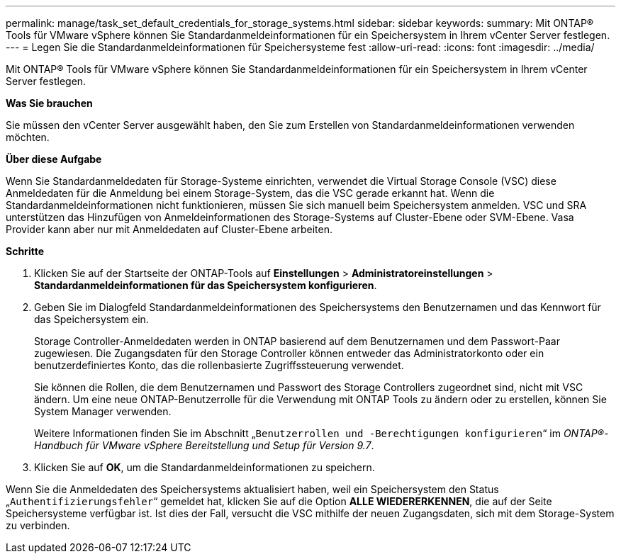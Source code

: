 ---
permalink: manage/task_set_default_credentials_for_storage_systems.html 
sidebar: sidebar 
keywords:  
summary: Mit ONTAP® Tools für VMware vSphere können Sie Standardanmeldeinformationen für ein Speichersystem in Ihrem vCenter Server festlegen. 
---
= Legen Sie die Standardanmeldeinformationen für Speichersysteme fest
:allow-uri-read: 
:icons: font
:imagesdir: ../media/


[role="lead"]
Mit ONTAP® Tools für VMware vSphere können Sie Standardanmeldeinformationen für ein Speichersystem in Ihrem vCenter Server festlegen.

*Was Sie brauchen*

Sie müssen den vCenter Server ausgewählt haben, den Sie zum Erstellen von Standardanmeldeinformationen verwenden möchten.

*Über diese Aufgabe*

Wenn Sie Standardanmeldedaten für Storage-Systeme einrichten, verwendet die Virtual Storage Console (VSC) diese Anmeldedaten für die Anmeldung bei einem Storage-System, das die VSC gerade erkannt hat. Wenn die Standardanmeldeinformationen nicht funktionieren, müssen Sie sich manuell beim Speichersystem anmelden. VSC und SRA unterstützen das Hinzufügen von Anmeldeinformationen des Storage-Systems auf Cluster-Ebene oder SVM-Ebene. Vasa Provider kann aber nur mit Anmeldedaten auf Cluster-Ebene arbeiten.

*Schritte*

. Klicken Sie auf der Startseite der ONTAP-Tools auf *Einstellungen* > *Administratoreinstellungen* > *Standardanmeldeinformationen für das Speichersystem konfigurieren*.
. Geben Sie im Dialogfeld Standardanmeldeinformationen des Speichersystems den Benutzernamen und das Kennwort für das Speichersystem ein.
+
Storage Controller-Anmeldedaten werden in ONTAP basierend auf dem Benutzernamen und dem Passwort-Paar zugewiesen. Die Zugangsdaten für den Storage Controller können entweder das Administratorkonto oder ein benutzerdefiniertes Konto, das die rollenbasierte Zugriffssteuerung verwendet.

+
Sie können die Rollen, die dem Benutzernamen und Passwort des Storage Controllers zugeordnet sind, nicht mit VSC ändern. Um eine neue ONTAP-Benutzerrolle für die Verwendung mit ONTAP Tools zu ändern oder zu erstellen, können Sie System Manager verwenden.

+
Weitere Informationen finden Sie im Abschnitt „`Benutzerrollen und -Berechtigungen konfigurieren`“ im _ONTAP®-Handbuch für VMware vSphere Bereitstellung und Setup für Version 9.7_.

. Klicken Sie auf *OK*, um die Standardanmeldeinformationen zu speichern.


Wenn Sie die Anmeldedaten des Speichersystems aktualisiert haben, weil ein Speichersystem den Status „`Authentifizierungsfehler`“ gemeldet hat, klicken Sie auf die Option *ALLE WIEDERERKENNEN*, die auf der Seite Speichersysteme verfügbar ist. Ist dies der Fall, versucht die VSC mithilfe der neuen Zugangsdaten, sich mit dem Storage-System zu verbinden.
